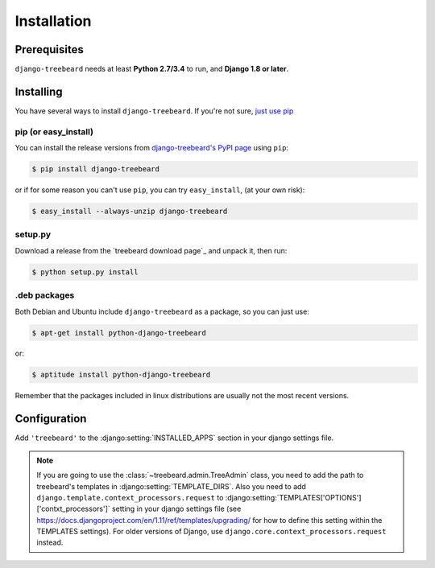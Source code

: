 Installation
============


Prerequisites
-------------

``django-treebeard`` needs at least **Python 2.7/3.4** to run, and
**Django 1.8 or later**.


Installing
----------

You have several ways to install ``django-treebeard``. If you're not sure,
`just use pip <http://guide.python-distribute.org/pip.html>`_

pip (or easy_install)
~~~~~~~~~~~~~~~~~~~~~

You can install the release versions from
`django-treebeard's PyPI page`_ using ``pip``:

.. code-block:: console

  $ pip install django-treebeard

or if for some reason you can't use ``pip``, you can try ``easy_install``,
(at your own risk):

.. code-block:: console

  $ easy_install --always-unzip django-treebeard


setup.py
~~~~~~~~

Download a release from the `treebeard download page`_ and unpack it, then
run:

.. code-block:: console

   $ python setup.py install


.deb packages
~~~~~~~~~~~~~

Both Debian and Ubuntu include ``django-treebeard`` as a package, so you can
just use:

.. code-block:: console

   $ apt-get install python-django-treebeard

or:

.. code-block:: console

   $ aptitude install python-django-treebeard

Remember that the packages included in linux distributions are usually not the
most recent versions.


Configuration
-------------

Add ``'treebeard'`` to the
:django:setting:`INSTALLED_APPS` section in your django
settings file.

.. note::

   If you are going to use the :class:`~treebeard.admin.TreeAdmin`
   class, you need to add the path to treebeard's templates in
   :django:setting:`TEMPLATE_DIRS`.
   Also you need to add
   ``django.template.context_processors.request``
   to :django:setting:`TEMPLATES['OPTIONS']['contxt_processors']`
   setting in your django settings file (see https://docs.djangoproject.com/en/1.11/ref/templates/upgrading/ for how to define this setting within the TEMPLATES settings). For older versions of Django, use ``django.core.context_processors.request`` instead.


.. _`django-treebeard's PyPI page`:
   https://pypi.org/project/django-treebeard/

